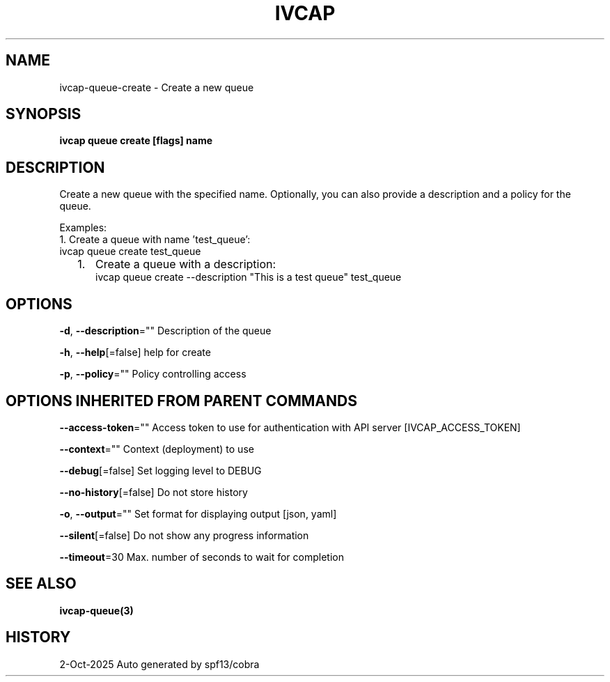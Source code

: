 .nh
.TH "IVCAP" "3" "Oct 2025" "Auto generated by spf13/cobra" ""

.SH NAME
ivcap-queue-create - Create a new queue


.SH SYNOPSIS
\fBivcap queue create [flags] name\fP


.SH DESCRIPTION
Create a new queue with the specified name. Optionally, you can also provide a description and a policy for the queue.

.PP
Examples:
  1. Create a queue with name 'test_queue':
     ivcap queue create test_queue
.IP "  1." 5
Create a queue with a description:
 ivcap queue create --description "This is a test queue" test_queue


.SH OPTIONS
\fB-d\fP, \fB--description\fP=""
	Description of the queue

.PP
\fB-h\fP, \fB--help\fP[=false]
	help for create

.PP
\fB-p\fP, \fB--policy\fP=""
	Policy controlling access


.SH OPTIONS INHERITED FROM PARENT COMMANDS
\fB--access-token\fP=""
	Access token to use for authentication with API server [IVCAP_ACCESS_TOKEN]

.PP
\fB--context\fP=""
	Context (deployment) to use

.PP
\fB--debug\fP[=false]
	Set logging level to DEBUG

.PP
\fB--no-history\fP[=false]
	Do not store history

.PP
\fB-o\fP, \fB--output\fP=""
	Set format for displaying output [json, yaml]

.PP
\fB--silent\fP[=false]
	Do not show any progress information

.PP
\fB--timeout\fP=30
	Max. number of seconds to wait for completion


.SH SEE ALSO
\fBivcap-queue(3)\fP


.SH HISTORY
2-Oct-2025 Auto generated by spf13/cobra
